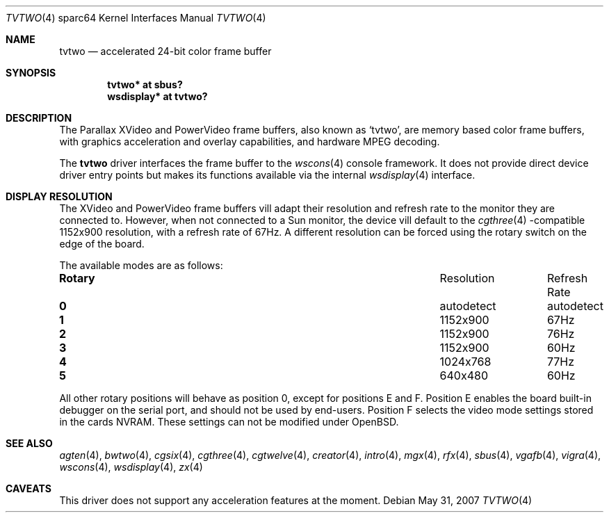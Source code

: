 .\"	$OpenBSD: src/share/man/man4/man4.sparc64/tvtwo.4,v 1.6 2008/03/15 15:16:41 miod Exp $
.\" Copyright (c) 2003 Miodrag Vallat.  All rights reserved.
.\"
.\" Redistribution and use in source and binary forms, with or without
.\" modification, are permitted provided that the following conditions
.\" are met:
.\" 1. Redistributions of source code must retain the above copyright
.\"    notice, this list of conditions and the following disclaimer.
.\" 2. Redistributions in binary form must reproduce the above copyright
.\"    notice, this list of conditions and the following disclaimer in the
.\"    documentation and/or other materials provided with the distribution.
.\"
.\" THIS SOFTWARE IS PROVIDED BY THE AUTHOR ``AS IS'' AND ANY EXPRESS OR
.\" IMPLIED WARRANTIES, INCLUDING, BUT NOT LIMITED TO, THE IMPLIED
.\" WARRANTIES OF MERCHANTABILITY AND FITNESS FOR A PARTICULAR PURPOSE ARE
.\" DISCLAIMED.  IN NO EVENT SHALL THE AUTHOR BE LIABLE FOR ANY DIRECT,
.\" INDIRECT, INCIDENTAL, SPECIAL, EXEMPLARY, OR CONSEQUENTIAL DAMAGES
.\" (INCLUDING, BUT NOT LIMITED TO, PROCUREMENT OF SUBSTITUTE GOODS OR
.\" SERVICES; LOSS OF USE, DATA, OR PROFITS; OR BUSINESS INTERRUPTION)
.\" HOWEVER CAUSED AND ON ANY THEORY OF LIABILITY, WHETHER IN CONTRACT,
.\" STRICT LIABILITY, OR TORT (INCLUDING NEGLIGENCE OR OTHERWISE) ARISING IN
.\" ANY WAY OUT OF THE USE OF THIS SOFTWARE, EVEN IF ADVISED OF THE
.\" POSSIBILITY OF SUCH DAMAGE.
.\"
.Dd $Mdocdate: May 31 2007 $
.Dt TVTWO 4 sparc64
.Os
.Sh NAME
.Nm tvtwo
.Nd accelerated 24-bit color frame buffer
.Sh SYNOPSIS
.Cd "tvtwo* at sbus?"
.Cd "wsdisplay* at tvtwo?"
.Sh DESCRIPTION
The Parallax XVideo and PowerVideo frame buffers, also known as
.Sq tvtwo ,
are memory based color frame buffers, with graphics acceleration
and overlay capabilities, and hardware MPEG decoding.
.Pp
The
.Nm
driver interfaces the frame buffer to the
.Xr wscons 4
console framework.
It does not provide direct device driver entry points
but makes its functions available via the internal
.Xr wsdisplay 4
interface.
.Sh DISPLAY RESOLUTION
The XVideo and PowerVideo frame buffers vill adapt their resolution and
refresh rate to the monitor they are connected to.
However, when not connected to a Sun monitor, the device vill default to the
.Xr cgthree 4 -compatible
1152x900 resolution, with a refresh rate of 67Hz.
A different resolution can be forced using the rotary switch on the edge
of the board.
.Pp
The available modes are as follows:
.Bl -column "Rotary" "Resolution" "Refresh Rate"
.It Li Rotary Ta Resolution Ta "Refresh Rate"
.\" .It " "
.It Li 0 Ta autodetect Ta autodetect
.It Li 1 Ta 1152x900 Ta 67Hz
.It Li 2 Ta 1152x900 Ta 76Hz
.It Li 3 Ta 1152x900 Ta 60Hz
.It Li 4 Ta 1024x768 Ta 77Hz
.It Li 5 Ta 640x480 Ta 60Hz
.El
.Pp
All other rotary positions will behave as position 0, except for positions
E and F.
Position E enables the board built-in debugger on the serial port, and
should not be used by end-users.
Position F selects the video mode settings stored in the cards NVRAM.
These settings can not be modified under
.Ox .
.Sh SEE ALSO
.Xr agten 4 ,
.Xr bwtwo 4 ,
.Xr cgsix 4 ,
.Xr cgthree 4 ,
.Xr cgtwelve 4 ,
.Xr creator 4 ,
.Xr intro 4 ,
.Xr mgx 4 ,
.Xr rfx 4 ,
.Xr sbus 4 ,
.Xr vgafb 4 ,
.Xr vigra 4 ,
.Xr wscons 4 ,
.Xr wsdisplay 4 ,
.Xr zx 4
.Sh CAVEATS
This driver does not support any acceleration features at the moment.
